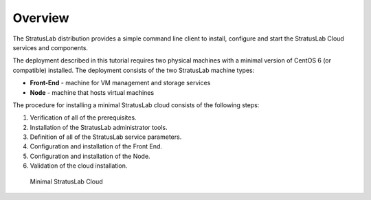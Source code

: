 
Overview
========

The StratusLab distribution provides a simple command line client to
install, configure and start the StratusLab Cloud services and
components.

The deployment described in this tutorial requires two physical
machines with a minimal version of CentOS 6 (or compatible) installed.
The deployment consists of the two StratusLab machine types:

- **Front-End** - machine for VM management and storage services
- **Node** - machine that hosts virtual machines

The procedure for installing a minimal StratusLab cloud consists of
the following steps: 

1. Verification of all of the prerequisites.
2. Installation of the StratusLab administrator tools.
3. Definition of all of the StratusLab service parameters.
4. Configuration and installation of the Front End.
5. Configuration and installation of the Node.
6. Validation of the cloud installation.

.. figure:: images/install-diagram.png
   :alt: Minimal StratusLab Cloud

   Minimal StratusLab Cloud
